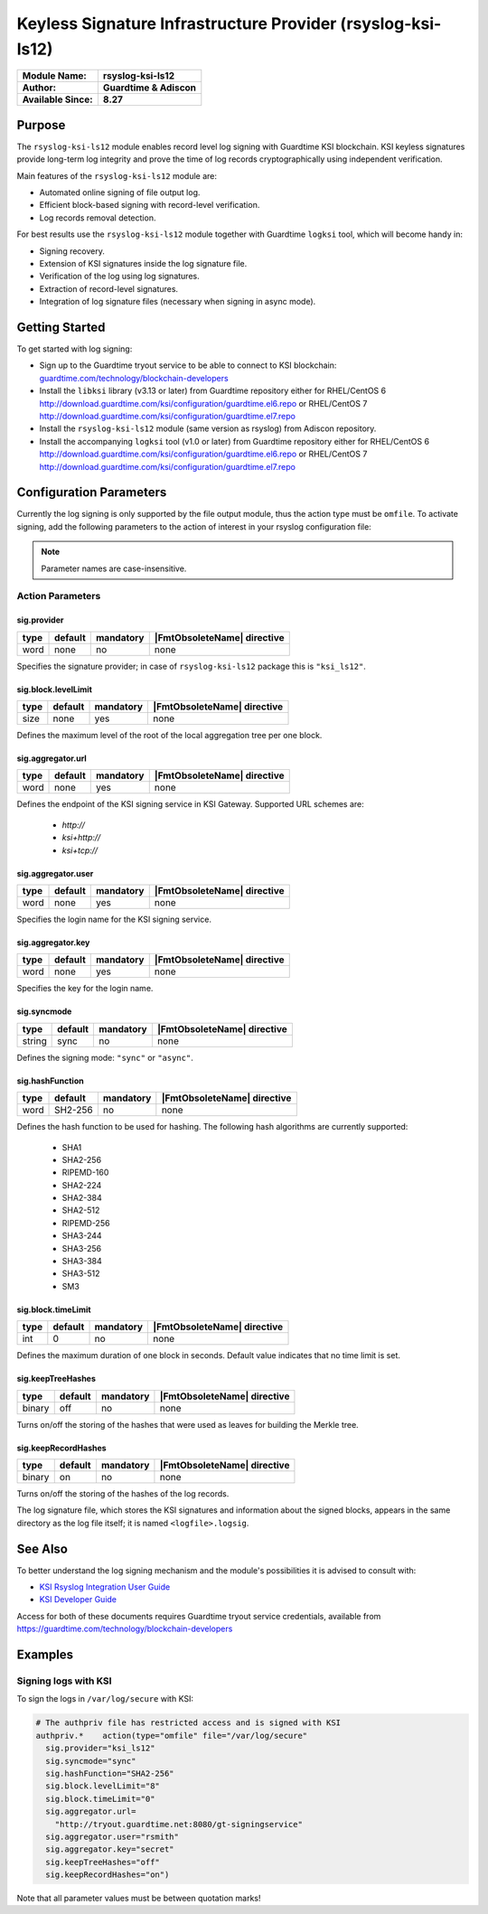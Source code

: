 ************************************************************
Keyless Signature Infrastructure Provider (rsyslog-ksi-ls12)
************************************************************

===========================  ===========================================================================
**Module Name:**             **rsyslog-ksi-ls12**
**Author:**                  **Guardtime & Adiscon**
**Available Since:**         **8.27**
===========================  ===========================================================================


Purpose
=======

The ``rsyslog-ksi-ls12`` module enables record level log signing with Guardtime KSI blockchain. KSI keyless signatures provide long-term log integrity and prove the time of log records cryptographically using independent verification.

Main features of the ``rsyslog-ksi-ls12`` module are:

* Automated online signing of file output log.
* Efficient block-based signing with record-level verification.
* Log records removal detection.

For best results use the ``rsyslog-ksi-ls12`` module together with Guardtime ``logksi`` tool, which will become handy in:

* Signing recovery.
* Extension of KSI signatures inside the log signature file.
* Verification of the log using log signatures.
* Extraction of record-level signatures.
* Integration of log signature files (necessary when signing in async mode).


Getting Started
===============

To get started with log signing:

- Sign up to the Guardtime tryout service to be able to connect to KSI blockchain:
  `guardtime.com/technology/blockchain-developers <https://guardtime.com/technology/blockchain-developers>`_
- Install the ``libksi`` library (v3.13 or later) from Guardtime repository either for RHEL/CentOS 6
  `<http://download.guardtime.com/ksi/configuration/guardtime.el6.repo>`_
  or RHEL/CentOS 7 `<http://download.guardtime.com/ksi/configuration/guardtime.el7.repo>`_
- Install the ``rsyslog-ksi-ls12`` module (same version as rsyslog) from Adiscon repository.
- Install the accompanying ``logksi`` tool (v1.0 or later) from Guardtime repository either for RHEL/CentOS 6
  `<http://download.guardtime.com/ksi/configuration/guardtime.el6.repo>`_
  or RHEL/CentOS 7 `<http://download.guardtime.com/ksi/configuration/guardtime.el7.repo>`_


Configuration Parameters
========================

Currently the log signing is only supported by the file output module, thus the action type must be ``omfile``. To activate signing, add the following parameters to the action of interest in your rsyslog configuration file:

.. note::

   Parameter names are case-insensitive.


Action Parameters
-----------------

sig.provider
^^^^^^^^^^^^

.. csv-table::
   :header: "type", "default", "mandatory", "|FmtObsoleteName| directive"
   :widths: auto
   :class: parameter-table

   "word", "none", "no", "none"

Specifies the signature provider; in case of ``rsyslog-ksi-ls12`` package
this is ``"ksi_ls12"``.


sig.block.levelLimit
^^^^^^^^^^^^^^^^^^^^

.. csv-table::
   :header: "type", "default", "mandatory", "|FmtObsoleteName| directive"
   :widths: auto
   :class: parameter-table

   "size", "none", "yes", "none"

Defines the maximum level of the root of the local aggregation tree per
one block.


sig.aggregator.url
^^^^^^^^^^^^^^^^^^

.. csv-table::
   :header: "type", "default", "mandatory", "|FmtObsoleteName| directive"
   :widths: auto
   :class: parameter-table

   "word", "none", "yes", "none"

Defines the endpoint of the KSI signing service in KSI Gateway. Supported
URL schemes are:

  - *http://*
  - *ksi+http://*
  - *ksi+tcp://*


sig.aggregator.user
^^^^^^^^^^^^^^^^^^^

.. csv-table::
   :header: "type", "default", "mandatory", "|FmtObsoleteName| directive"
   :widths: auto
   :class: parameter-table

   "word", "none", "yes", "none"

Specifies the login name for the KSI signing service.


sig.aggregator.key
^^^^^^^^^^^^^^^^^^

.. csv-table::
   :header: "type", "default", "mandatory", "|FmtObsoleteName| directive"
   :widths: auto
   :class: parameter-table

   "word", "none", "yes", "none"

Specifies the key for the login name.


sig.syncmode
^^^^^^^^^^^^

.. csv-table::
   :header: "type", "default", "mandatory", "|FmtObsoleteName| directive"
   :widths: auto
   :class: parameter-table

   "string", "sync", "no", "none"

Defines the signing mode: ``"sync"`` or ``"async"``.


sig.hashFunction
^^^^^^^^^^^^^^^^

.. csv-table::
   :header: "type", "default", "mandatory", "|FmtObsoleteName| directive"
   :widths: auto
   :class: parameter-table

   "word", "SH2-256", "no", "none"

Defines the hash function to be used for hashing.
The following hash algorithms are currently supported:

   -  SHA1
   -  SHA2-256
   -  RIPEMD-160
   -  SHA2-224
   -  SHA2-384
   -  SHA2-512
   -  RIPEMD-256
   -  SHA3-244
   -  SHA3-256
   -  SHA3-384
   -  SHA3-512
   -  SM3


sig.block.timeLimit
^^^^^^^^^^^^^^^^^^^

.. csv-table::
   :header: "type", "default", "mandatory", "|FmtObsoleteName| directive"
   :widths: auto
   :class: parameter-table

   "int", "0", "no", "none"

Defines the maximum duration of one block in seconds. Default value
indicates that no time limit is set.


sig.keepTreeHashes
^^^^^^^^^^^^^^^^^^

.. csv-table::
   :header: "type", "default", "mandatory", "|FmtObsoleteName| directive"
   :widths: auto
   :class: parameter-table

   "binary", "off", "no", "none"

Turns on/off the storing of the hashes that were used as leaves
for building the Merkle tree.


sig.keepRecordHashes
^^^^^^^^^^^^^^^^^^^^

.. csv-table::
   :header: "type", "default", "mandatory", "|FmtObsoleteName| directive"
   :widths: auto
   :class: parameter-table

   "binary", "on", "no", "none"

Turns on/off the storing of the hashes of the log records.

The log signature file, which stores the KSI signatures and information about the signed blocks, appears in the same directory as the log file itself; it is named ``<logfile>.logsig``.


See Also
========

To better understand the log signing mechanism and the module's possibilities it is advised to consult with:

- `KSI Rsyslog Integration User Guide <https://docs.guardtime.net/ksi-rsyslog-guide/>`_
- `KSI Developer Guide <https://docs.guardtime.net/ksi-dev-guide/>`_

Access for both of these documents requires Guardtime tryout service credentials, available from `<https://guardtime.com/technology/blockchain-developers>`_


Examples
========

Signing logs with KSI
---------------------

To sign the logs in ``/var/log/secure`` with KSI:

.. code-block:: none

  # The authpriv file has restricted access and is signed with KSI
  authpriv.*	action(type="omfile" file="/var/log/secure"
    sig.provider="ksi_ls12"
    sig.syncmode="sync"
    sig.hashFunction="SHA2-256"
    sig.block.levelLimit="8"
    sig.block.timeLimit="0"
    sig.aggregator.url=
      "http://tryout.guardtime.net:8080/gt-signingservice"
    sig.aggregator.user="rsmith"
    sig.aggregator.key="secret"
    sig.keepTreeHashes="off"
    sig.keepRecordHashes="on")


Note that all parameter values must be between quotation marks!

